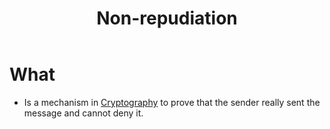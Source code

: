 :PROPERTIES:
:ID:       58056520-3e0e-4b6a-9894-7c89f26a511e
:END:
#+title: Non-repudiation

* What
+ Is a mechanism in [[id:01f66afd-111b-432f-99c0-51f593d36e5b][Cryptography]] to prove that the sender really sent the message and cannot deny it.
